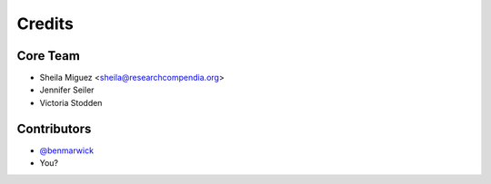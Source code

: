 =======
Credits
=======

Core Team
---------

* Sheila Miguez <sheila@researchcompendia.org>
* Jennifer Seiler
* Victoria Stodden

Contributors
------------

* `@benmarwick <https://github.com/benmarwick>`_
* You?
